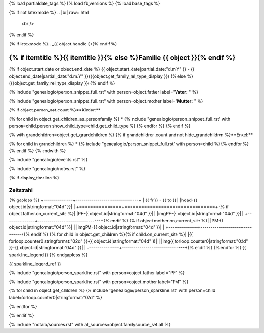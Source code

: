 {% load partialdate_tags %}
{% load fb_versions %}
{% load base_tags %}

.. role:: marginleft30
    :class: marginleft30

.. role:: cabin
    :class: cabin

{% if not latexmode %}
.. |br| raw:: html

   <br />
{% endif %}

{% if latexmode %}.. _{{ object.handle }}:{% endif %}

{% if itemtitle %}{{ itemtitle }}{% else %}Familie {{ object }}{% endif %}
======================================================================================================================================================================================

{% if object.start_date or object.end_date %}
{{ object.start_date|partial_date:"d.m.Y" }} - {{ object.end_date|partial_date:"d.m.Y" }} :marginleft30:`({{object.get_family_rel_type_display }})`
{% else %}
({{object.get_family_rel_type_display }})
{% endif %}

{% include "genealogio/person_snippet_full.rst" with person=object.father label="**Vater:** " %}

{% include "genealogio/person_snippet_full.rst" with person=object.mother label="**Mutter:** " %}

{% if object.person_set.count %}**Kinder:**

{% for child in object.get_children_as_personfamily %}
* {% include "genealogio/person_snippet_full.rst" with person=child.person show_child_type=child.get_child_type %}
{% endfor %}
{% endif %}

{% with grandchildren=object.get_grandchildren %}
{% if grandchildren.count and not hide_grandchildren %}**Enkel:**

{% for child in grandchildren %}
* {% include "genealogio/person_snippet_full.rst" with person=child %}
{% endfor %}
{% endif %}
{% endwith %}

{% include "genealogio/events.rst" %}

{% include "genealogio/notes.rst" %}

{% if display_timeline %}

Zeitstrahl
----------

{% gapless %}
+---------------+--------------------------------+
| |frto-{{ object.id|stringformat:"04d" }}|   |      |head-{{ object.id|stringformat:"04d"  }}|               |
+===============+================================+
{% if object.father.on_current_site %}| |PF-{{ object.id|stringformat:"04d" }}|     | |imgPF-{{ object.id|stringformat:"04d"  }}|                   |
+---------------+--------------------------------+{% endif %}
{% if object.mother.on_current_site %}| |PM-{{ object.id|stringformat:"04d" }}|     | |imgPM-{{ object.id|stringformat:"04d" }}|                   |
+---------------+--------------------------------+{% endif %}
{% for child in object.get_children %}{% if child.on_current_site %}| |{{ forloop.counter0|stringformat:"02d" }}-{{ object.id|stringformat:"04d"  }}|     | |img{{ forloop.counter0|stringformat:"02d" }}-{{ object.id|stringformat:"04d" }}|                   |
+---------------+--------------------------------+{% endif %}
{% endfor %}
{{ sparkline_legend }}
{% endgapless %}

{{ sparkline_legend_ref }}

.. |frto-{{ object.id|stringformat:"04d" }}| replace:: {{ fr }} - {{ to }}

.. |head-{{ object.id|stringformat:"04d" }}| {% if latexmode %}sparklineimg{% else %}image{% endif %}:: {% url 'sparkline-head' fampk=object.id fr=fr to=to %}

{% include "genealogio/person_sparkline.rst" with person=object.father label="PF" %}

{% include "genealogio/person_sparkline.rst" with person=object.mother label="PM" %}

{% for child in object.get_children %}
{% include "genealogio/person_sparkline.rst" with person=child label=forloop.counter0|stringformat:"02d" %}

{% endfor %}

{% endif %}

{% include "notaro/sources.rst" with all_sources=object.familysource_set.all %}


